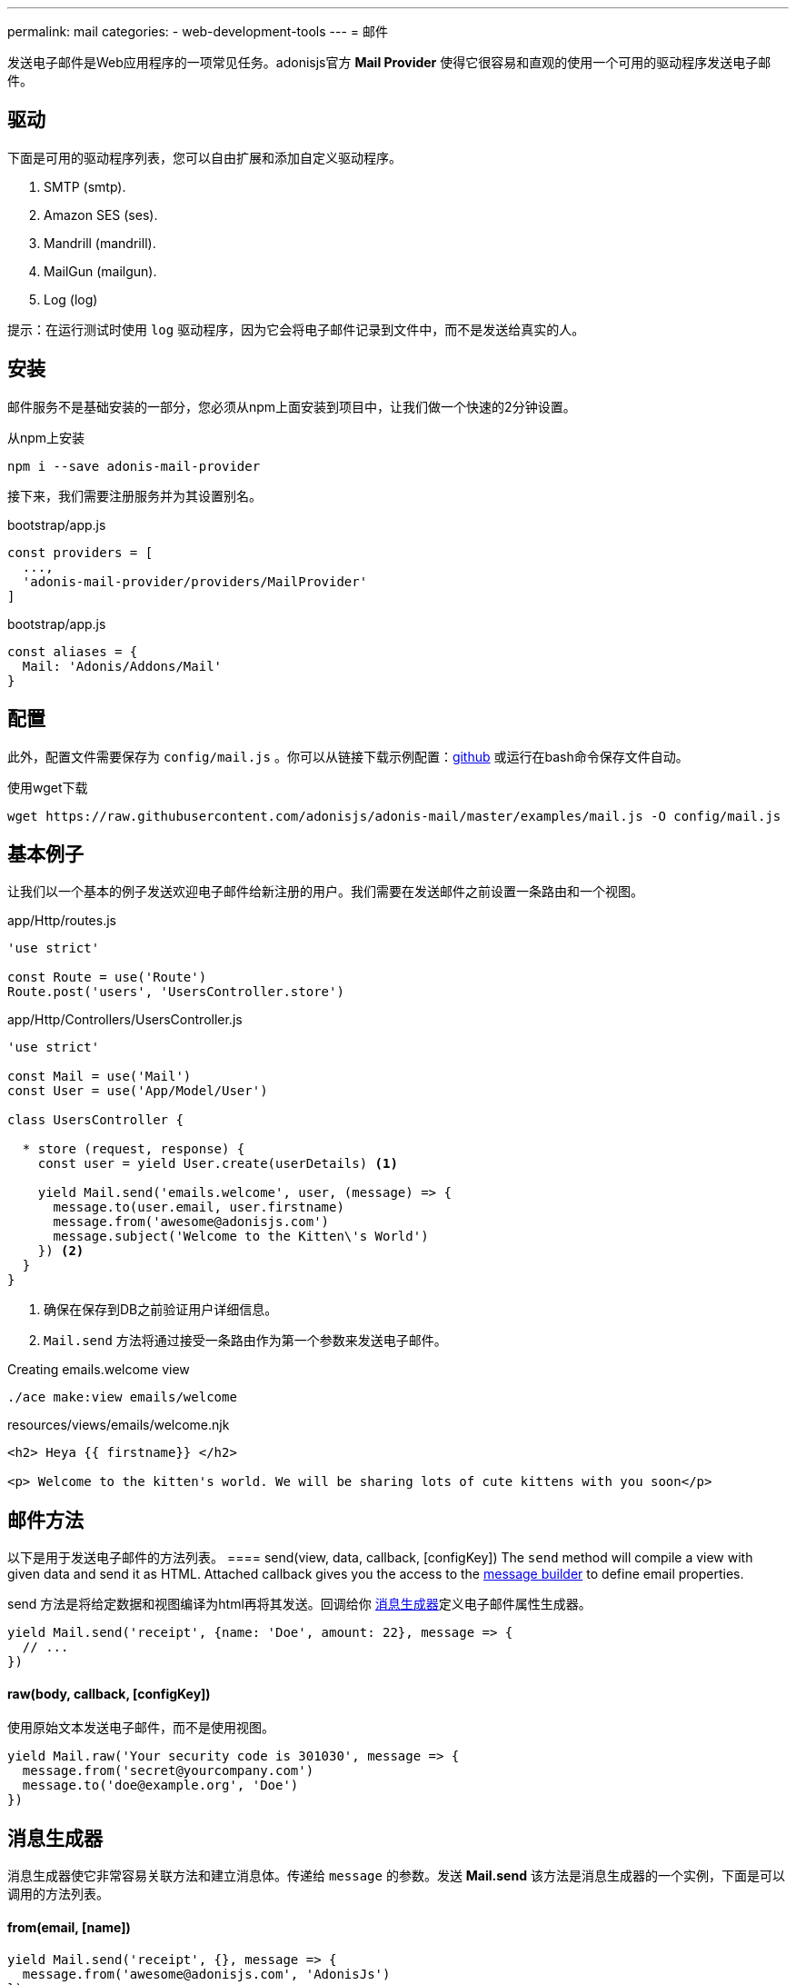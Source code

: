 ---
permalink: mail
categories:
- web-development-tools
---
= 邮件

toc::[]

发送电子邮件是Web应用程序的一项常见任务。adonisjs官方 *Mail Provider* 使得它很容易和直观的使用一个可用的驱动程序发送电子邮件。

== 驱动
下面是可用的驱动程序列表，您可以自由扩展和添加自定义驱动程序。

[support-list]
1. SMTP (smtp).
2. Amazon SES (ses).
3. Mandrill (mandrill).
4. MailGun (mailgun).
5. Log (log)

提示：在运行测试时使用 `log` 驱动程序，因为它会将电子邮件记录到文件中，而不是发送给真实的人。

== 安装
邮件服务不是基础安装的一部分，您必须从npm上面安装到项目中，让我们做一个快速的2分钟设置。

.从npm上安装
[source, bash]
----
npm i --save adonis-mail-provider
----

接下来，我们需要注册服务并为其设置别名。

.bootstrap/app.js
[source, javascript]
----
const providers = [
  ...,
  'adonis-mail-provider/providers/MailProvider'
]
----

.bootstrap/app.js
[source, javascript]
----
const aliases = {
  Mail: 'Adonis/Addons/Mail'
}
----

== 配置
此外，配置文件需要保存为 `config/mail.js` 。你可以从链接下载示例配置：link:https://raw.githubusercontent.com/adonisjs/adonis-mail/master/examples/mail.js[github, window="_blank"] 或运行在bash命令保存文件自动。

.使用wget下载
[source, bash]
----
wget https://raw.githubusercontent.com/adonisjs/adonis-mail/master/examples/mail.js -O config/mail.js
----

== 基本例子
让我们以一个基本的例子发送欢迎电子邮件给新注册的用户。我们需要在发送邮件之前设置一条路由和一个视图。

.app/Http/routes.js
[source, javascript]
----
'use strict'

const Route = use('Route')
Route.post('users', 'UsersController.store')
----

.app/Http/Controllers/UsersController.js
[source, javascript]
----
'use strict'

const Mail = use('Mail')
const User = use('App/Model/User')

class UsersController {

  * store (request, response) {
    const user = yield User.create(userDetails) <1>

    yield Mail.send('emails.welcome', user, (message) => {
      message.to(user.email, user.firstname)
      message.from('awesome@adonisjs.com')
      message.subject('Welcome to the Kitten\'s World')
    }) <2>
  }
}
----

<1> 确保在保存到DB之前验证用户详细信息。
<2> `Mail.send` 方法将通过接受一条路由作为第一个参数来发送电子邮件。

.Creating emails.welcome view
[source, bash]
----
./ace make:view emails/welcome
----

.resources/views/emails/welcome.njk
[source, twig]
----
<h2> Heya {{ firstname}} </h2>

<p> Welcome to the kitten's world. We will be sharing lots of cute kittens with you soon</p>
----

== 邮件方法
以下是用于发送电子邮件的方法列表。
==== send(view, data, callback, [configKey])
The `send` method will compile a view with given data and send it as HTML. Attached callback gives you the access to the xref:_message_builder[message builder] to define email properties.

send 方法是将给定数据和视图编译为html再将其发送。回调给你 xref:_message_builder[消息生成器]定义电子邮件属性生成器。

[source, javascript]
----
yield Mail.send('receipt', {name: 'Doe', amount: 22}, message => {
  // ...
})
----

==== raw(body, callback, [configKey])
使用原始文本发送电子邮件，而不是使用视图。

[source, javascript]
----
yield Mail.raw('Your security code is 301030', message => {
  message.from('secret@yourcompany.com')
  message.to('doe@example.org', 'Doe')
})
----

== 消息生成器
消息生成器使它非常容易关联方法和建立消息体。传递给 `message` 的参数。发送 *Mail.send* 该方法是消息生成器的一个实例，下面是可以调用的方法列表。

==== from(email, [name])
[source, javascript]
----
yield Mail.send('receipt', {}, message => {
  message.from('awesome@adonisjs.com', 'AdonisJs')
})
----

==== sender(email, [name])
[source, javascript]
----
yield Mail.send('receipt', {}, message => {
  message.sender('awesome@adonisjs.com', 'AdonisJs')
})
----

==== replyTo(email, [name])
[source, javascript]
----
yield Mail.send('receipt', {}, message => {
  message.replyTo('noreply@adonisjs.com')
})
----

==== to(email, [name])
[source, javascript]
----
yield Mail.send('receipt', {}, message => {
  message.to('johndoe@example.com', 'John Doe')
})
----

==== cc(email, [name])
[source, javascript]
----
yield Mail.send('receipt', {}, message => {
  message.cc('jamie@example.com', 'Jamie Doe')
})
----

==== bcc(email, [name])
[source, javascript]
----
yield Mail.send('receipt', {}, message => {
  message.bcc('finance@example.com')
})
----

==== subject(message)
[source, javascript]
----
yield Mail.send('receipt', {}, message => {
  message.subject('Recent purchase receipt')
})
----

priority(level)
设置电子邮件优先级。它需要是下列之一：

* high
* low
* normal

[source, javascript]
----
message.priority('high')
----

==== header(key, value)
[source, javascript]
----
message.header('x-id', 1)
----

==== headers(arrayOfHeaders)
[source, javascript]
----
message.header([{ key: 'x-id', value: 1 }])
----

==== attach(filePath, [options])
向邮件中添加附加

[source, javascript]
----
message.attach(path.join(__dirname, '/assets/logo.png'))
message.attach(path.join(__dirname, '/assets/logo.png'), { filename: 'MyLogo.png' })
----

.附加选项
[options="header"]
|====
| Key | Type | Description
| filename | String | Name of the file. If not defined, will be picked from the file path.
| contentType | String  | Attachment *Content type*. If not defined, will be picked from the file extension.
| contentDisposition | String  | Content-disposition, defaults to attachment.
| encoding  | String | Attachment encoding must from *base64*, *hex* and *binary*.
|====

==== attachData(data, filename, [options])
附加原始数据作为附件的电子邮件。

提示：附件选项与 `attach` 方法相同。

[source, javascript]
----
message.attachData('some raw content', 'raw.txt')
----

==== embed(filePath, cid, [options])
在邮件正文中嵌入文件。`cid` 必须是唯一的，所以你可以在你的HTML视图中引用它。

[source, javascript]
----
message.embed(path.join(__dirname, '/assets/logo.png'), 'logo')
----

.Embedding inside views
[source, twig]
----
<img src="cid:logo" />
----

==== html(body)
电子邮件的HTML自动从视图中创建。如果您想重写它，请使用此方法。

[source, javascript]
----
message.html('My custom html')
----

==== text(body)
为电子邮件设置 *plainText* 。它定义的电子邮件客户端不支持HTML。

提示：所有流行的电子邮件客户端都支持HTML。

[source, javascript]
----
message.text('A plaintext view')
----

==== watchHtml(body)
设置为 *Apple Watch* 可以显示的HTML。

[source, javascript]
----
message.watchHtml('Email body for apple watch')
----

== 传递多个视图
您可以通过将数组传递到 xref:_send_view_data_callback_configkey[send] 方法，为*HTML*, *Plain text* 和 *Apple watch* 定义多个视图。

[source, javascript]
----
yield Mail.send(['welcome', 'welcome-text', 'welcome-watch'], {}, message => {
  // ...
})
----

== 变更驱动
配置文件中定义的默认驱动程序用于发送电子邮件，但您可以使用 `driver` 方法在运行时切换驱动程序。

[source, javascript]
----
const mandrill = Mail.driver('mandrill')

yield mandrill.send('emails.welcome', {}, message => {
  // ...
})
----

== 添加新的驱动
您还可以通过扩展它向 *Mail provider* 添加新的驱动程序，这里要注意一些要点。

[pretty-list]
1. AdonisJs 使用 link:https://github.com/nodemailer/nodemailer[nodemailer, window="_blank"] 来发送邮件。 您也可以将现有的nodemailer传输包装到驱动程序。
2. 你的驱动必须有一个`send`方法。

让我们使用link:https://github.com/killmenot/nodemailer-postmark-transport[nodemailer postmark transport, window="_blank"]创建一个新的驱动程序，并通过IoC容器注册。

=== 写入驱动

.src/PostMark.js
[source, javascript]
----
'use strict'

class PostMark {

  constructor (Config) {
    this.config = Config
    this.transport = this._createTransport('mail.postmark') <1>
  }

  _createTransport (configKey) {
    const options = this.config.get(configKey) <2>
    const nodemailer = require('nodemailer')
    const postmarkTransport = require('nodemailer-postmark-transport')
    return nodemailer.createTransport(postmarkTransport(options)) <3>
  }

  send (message, configKey) {
    const transport = configKey ? this._createTransport(configKey) : this.transport <4>
    return transport.sendMail(message) <5>
  }

}
----

<1> 我们通过调用 `_createTransport` 方法创建一个默认传输，并将其传递给配置。
<2> 这里我们使用link:config[config provider] `get`方法来拉取给定键的配置。
<3> 接下来，我们返回一个nodemailer传输的实例。
<4> 在 `send` 方法中，如果用户在运行时定义了一个不同的配置密钥，我们将创建传输。 否则，我们使用默认传输。
<5> 最后，我们将使用传输 `sendMail` 方法发送电子邮件。

=== 注册驱动
我们都设置为通过扩展邮件服务注册该驱动程序。

.bootstrap/extend.js
[source, javascript]
----
const Ioc = use('adonis-fold').Ioc
const Postmark = require('../src/PostMark')

Ioc.extend('Adonis/Addons/Mail', 'postmark', function (app) {
  const Config = app.use('Adonis/Src/Config')
  return new PostMark(Config)
})
----

=== 使用PostMark驱动
[source, javascript]
----
yield Mail.driver('postmark').send('emails.welcome', {}, message => {
  // ...
})
----

== 测试邮件
AdonisJs提供了一个 *Log Driver* ，可以在编写测试时使用。 日志驱动程序将所有电子邮件保存为 *storage/logs/mail.eml* 文件作为字符串。 您可以解析此文件以进行测试断言。
